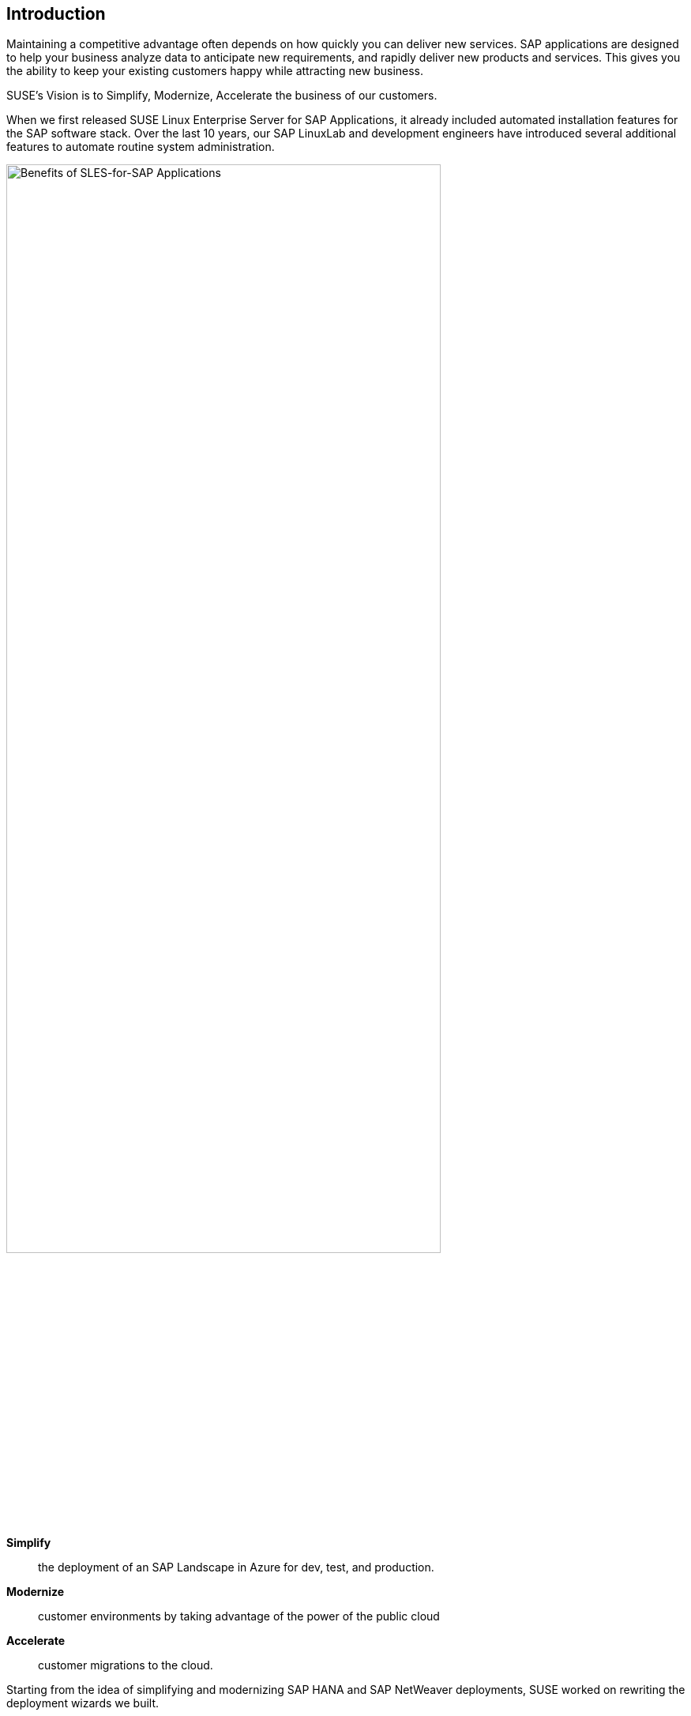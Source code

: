 
== Introduction

Maintaining a competitive advantage often depends on how quickly you can deliver new services. SAP applications are designed to help your business analyze data to anticipate new requirements, and rapidly deliver new products and services. This gives you the ability to keep your existing customers happy while attracting new business.

SUSE’s Vision is to Simplify, Modernize, Accelerate the business of our customers.

When we first released SUSE Linux Enterprise Server for SAP Applications, it already included automated installation features for the SAP software stack. Over the last 10 years, our SAP LinuxLab and development engineers have introduced several additional features to automate routine system administration.

image::SLES4SAPBenefits.png[Benefits of SLES-for-SAP Applications,width="80%"]


*Simplify*::      the deployment of an SAP Landscape in Azure for dev, test, and production.

*Modernize*::     customer environments by taking advantage of the power of the public cloud

*Accelerate*::    customer migrations to the cloud.


Starting from the idea of simplifying and modernizing SAP HANA and SAP NetWeaver deployments, SUSE worked on rewriting the deployment wizards we built.

Building the infrastructure to running SAP Applications can get quite complex and demands big effort if they get deployed manually, and in addition reproducing it, can be tedious and error-prone. 
An additional challenge is to make the infrastructure high available, as this will add more complexity and tasks.

The major motivation was to improve, simplify and unify the installation of SAP Landscape on SUSE Linux Enterprise Server for SAP Applications and clearly standardize deployments and allow customers to use one level of tooling in various ways – from a Command Line interface, through some GUI driven process and SUSE Manager or other automation frameworks.

So it was clear for us to move to a more modern approach, like infrastructure-as-code, in order to help our customers to reduce the effort and errors.

As SUSE Linux Enterprise Server and many other SUSE products ship with a universal configuration management solution since a few years, we used it as the base for the new automation. 

This configuration infrastructure management system is called Salt from SaltStack and provides a highly scalable, powerful and fast infrastructure automation and management, built on a dynamic communication bus.
Salt can be used for data-driven orchestration, remote execution for any infrastructure, configuration management for any app stack, and much more.

Combining this management system with a infrastructure deployment solution like Terraform from Hashicorp makes it possible to do a hands free setup of an SAP Landscape, ready to login to start customizing your SAP System.

Such a number of systems have an additional challenge - getting an overview whats going on after the install is done. 

Therefore we added the possibility to allow insights into your SAP Landscape with comprehensive dashboards, realtime and historic views and active alerts and reporting based on flexible and powerful open-source projects Prometheus and Grafana.
The deployment automation can be configured to also setup a monitoring environment for the clusters, HANA and Netweaver.
